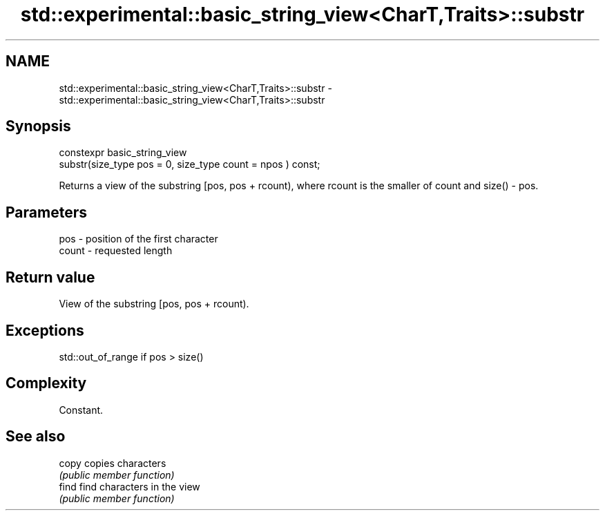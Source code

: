 .TH std::experimental::basic_string_view<CharT,Traits>::substr 3 "2020.03.24" "http://cppreference.com" "C++ Standard Libary"
.SH NAME
std::experimental::basic_string_view<CharT,Traits>::substr \- std::experimental::basic_string_view<CharT,Traits>::substr

.SH Synopsis
   constexpr basic_string_view
   substr(size_type pos = 0, size_type count = npos ) const;

   Returns a view of the substring [pos, pos + rcount), where rcount is the smaller of count and size() - pos.

.SH Parameters

   pos   - position of the first character
   count - requested length

.SH Return value

   View of the substring [pos, pos + rcount).

.SH Exceptions

   std::out_of_range if pos > size()

.SH Complexity

   Constant.

.SH See also

   copy copies characters
        \fI(public member function)\fP
   find find characters in the view
        \fI(public member function)\fP
